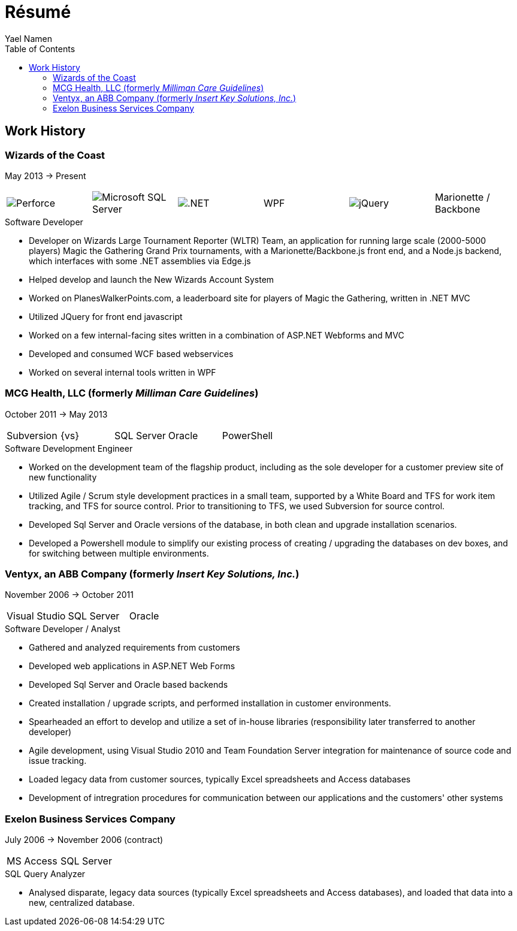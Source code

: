 = Résumé
Yael Namen
:dotnet: image:dotnet.png[.NET]
:jquery: image:jquery.png[jQuery]
:mssql: image:sqlserver.png[Microsoft SQL Server]
:p4: image:p4.png[Perforce]
:toc:

== Work History

[[wotc]]
=== Wizards of the Coast
May 2013 -> Present

|===
| {p4} | {mssql} | {dotnet} | WPF | {jquery} | Marionette / Backbone
|===

.Software Developer
- Developer on Wizards Large Tournament Reporter (WLTR) Team, an application for running large scale (2000-5000 players) Magic the Gathering Grand Prix tournaments, with a Marionette/Backbone.js front end, and a Node.js backend, which interfaces with some .NET assemblies via Edge.js
- Helped develop and launch the New Wizards Account System
- Worked on PlanesWalkerPoints.com, a leaderboard site for players of Magic the Gathering, written in .NET MVC
- Utilized JQuery for front end javascript
- Worked on a few internal-facing sites written in a combination of ASP.NET
  Webforms and MVC
- Developed and consumed WCF based webservices
- Worked on several internal tools written in WPF

[[mcg]]
=== MCG Health, LLC (formerly _Milliman Care Guidelines_)
October 2011 -> May 2013

|===
| Subversion | {vs} | SQL Server |Oracle |PowerShell
|===

.Software Development Engineer
- Worked on the development team of the flagship product, including as the sole developer for a customer preview site of new functionality
- Utilized Agile / Scrum style development practices in a small team, supported by a White Board and TFS for work item tracking, and TFS for source control. Prior to transitioning to TFS, we used Subversion for source control.
- Developed Sql Server and Oracle versions of the database, in both clean and upgrade installation scenarios.
- Developed a Powershell module to simplify our existing process of creating / upgrading the databases on dev boxes, and for switching between multiple
  environments.

[[ventyx]]
=== Ventyx, an ABB Company (formerly _Insert Key Solutions, Inc._)
November 2006 -> October 2011

|===
|Visual Studio |SQL Server |Oracle
|===

.Software Developer / Analyst
- Gathered and analyzed requirements from customers
- Developed web applications in ASP.NET Web Forms
- Developed Sql Server and Oracle based backends
- Created installation / upgrade scripts, and performed installation in customer
  environments.
- Spearheaded an effort to develop and utilize a set of in-house libraries
  (responsibility later transferred to another developer)
- Agile development, using Visual Studio 2010 and Team Foundation Server
  integration for maintenance of source code and issue tracking.
- Loaded legacy data from customer sources, typically Excel spreadsheets and
  Access databases
- Development of intregration procedures for communication between our
  applications and the customers' other systems

[[exelon]]
=== Exelon Business Services Company
July 2006 -> November 2006 (contract)

|===
| MS Access | SQL Server
|===

.SQL Query Analyzer
- Analysed disparate, legacy data sources (typically Excel spreadsheets and
  Access databases), and loaded that data into a new, centralized database.
